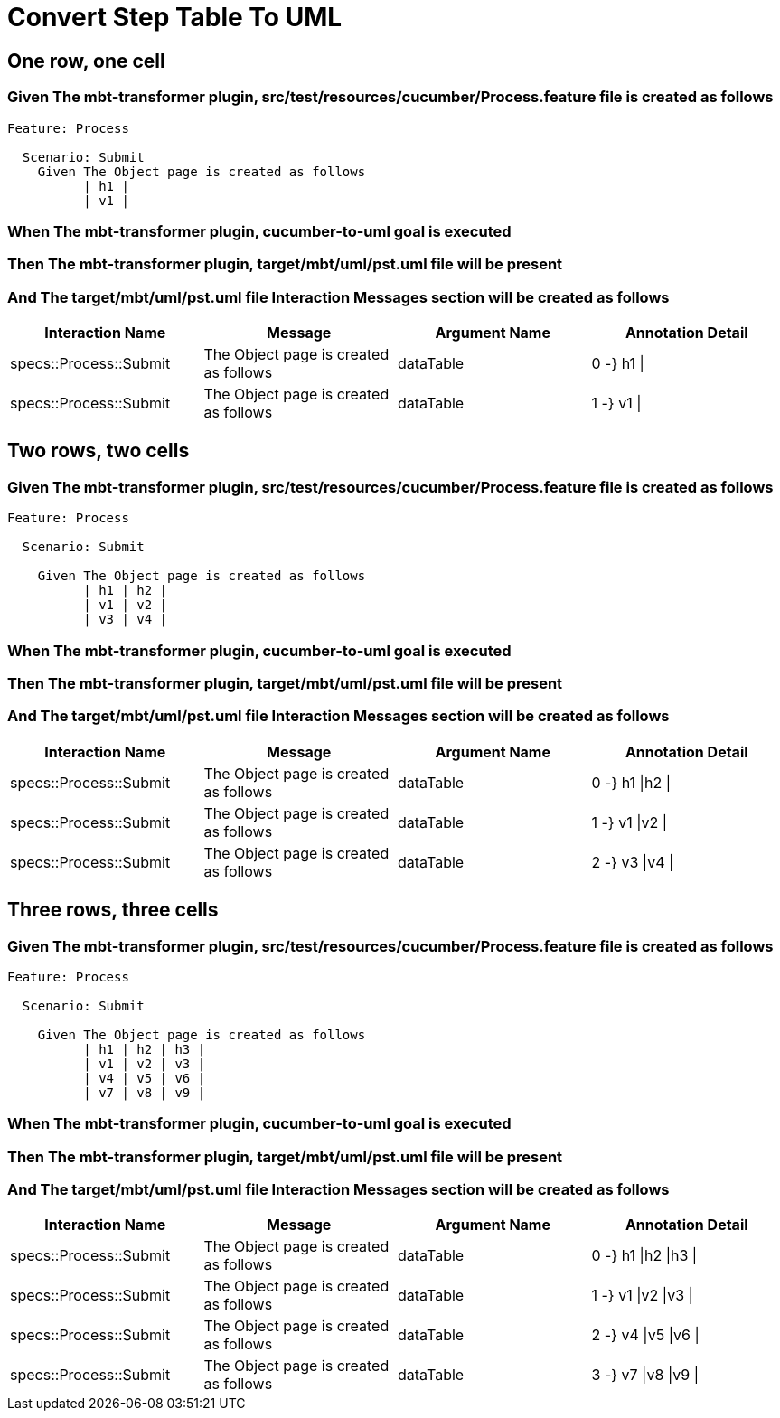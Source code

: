 :tags: debug
= Convert Step Table To UML



== One row, one cell

=== Given The mbt-transformer plugin, src/test/resources/cucumber/Process.feature file is created as follows

----
Feature: Process

  Scenario: Submit
    Given The Object page is created as follows
          | h1 |
          | v1 |
----

=== When The mbt-transformer plugin, cucumber-to-uml goal is executed

=== Then The mbt-transformer plugin, target/mbt/uml/pst.uml file will be present

=== And The target/mbt/uml/pst.uml file Interaction Messages section will be created as follows

[options="header"]
|===
| Interaction Name| Message| Argument Name| Annotation Detail
| specs::Process::Submit| The Object page is created as follows| dataTable| 0 -} h1 \|
| specs::Process::Submit| The Object page is created as follows| dataTable| 1 -} v1 \|
|===

== Two rows, two cells

=== Given The mbt-transformer plugin, src/test/resources/cucumber/Process.feature file is created as follows

----
Feature: Process

  Scenario: Submit

    Given The Object page is created as follows
          | h1 | h2 |
          | v1 | v2 |
          | v3 | v4 |
----

=== When The mbt-transformer plugin, cucumber-to-uml goal is executed

=== Then The mbt-transformer plugin, target/mbt/uml/pst.uml file will be present

=== And The target/mbt/uml/pst.uml file Interaction Messages section will be created as follows

[options="header"]
|===
| Interaction Name| Message| Argument Name| Annotation Detail
| specs::Process::Submit| The Object page is created as follows| dataTable| 0 -} h1 \|h2 \|
| specs::Process::Submit| The Object page is created as follows| dataTable| 1 -} v1 \|v2 \|
| specs::Process::Submit| The Object page is created as follows| dataTable| 2 -} v3 \|v4 \|
|===

== Three rows, three cells

=== Given The mbt-transformer plugin, src/test/resources/cucumber/Process.feature file is created as follows

----
Feature: Process

  Scenario: Submit

    Given The Object page is created as follows
          | h1 | h2 | h3 |
          | v1 | v2 | v3 |
          | v4 | v5 | v6 |
          | v7 | v8 | v9 |
----

=== When The mbt-transformer plugin, cucumber-to-uml goal is executed

=== Then The mbt-transformer plugin, target/mbt/uml/pst.uml file will be present

=== And The target/mbt/uml/pst.uml file Interaction Messages section will be created as follows

[options="header"]
|===
| Interaction Name| Message| Argument Name| Annotation Detail
| specs::Process::Submit| The Object page is created as follows| dataTable| 0 -} h1 \|h2 \|h3 \|
| specs::Process::Submit| The Object page is created as follows| dataTable| 1 -} v1 \|v2 \|v3 \|
| specs::Process::Submit| The Object page is created as follows| dataTable| 2 -} v4 \|v5 \|v6 \|
| specs::Process::Submit| The Object page is created as follows| dataTable| 3 -} v7 \|v8 \|v9 \|
|===
